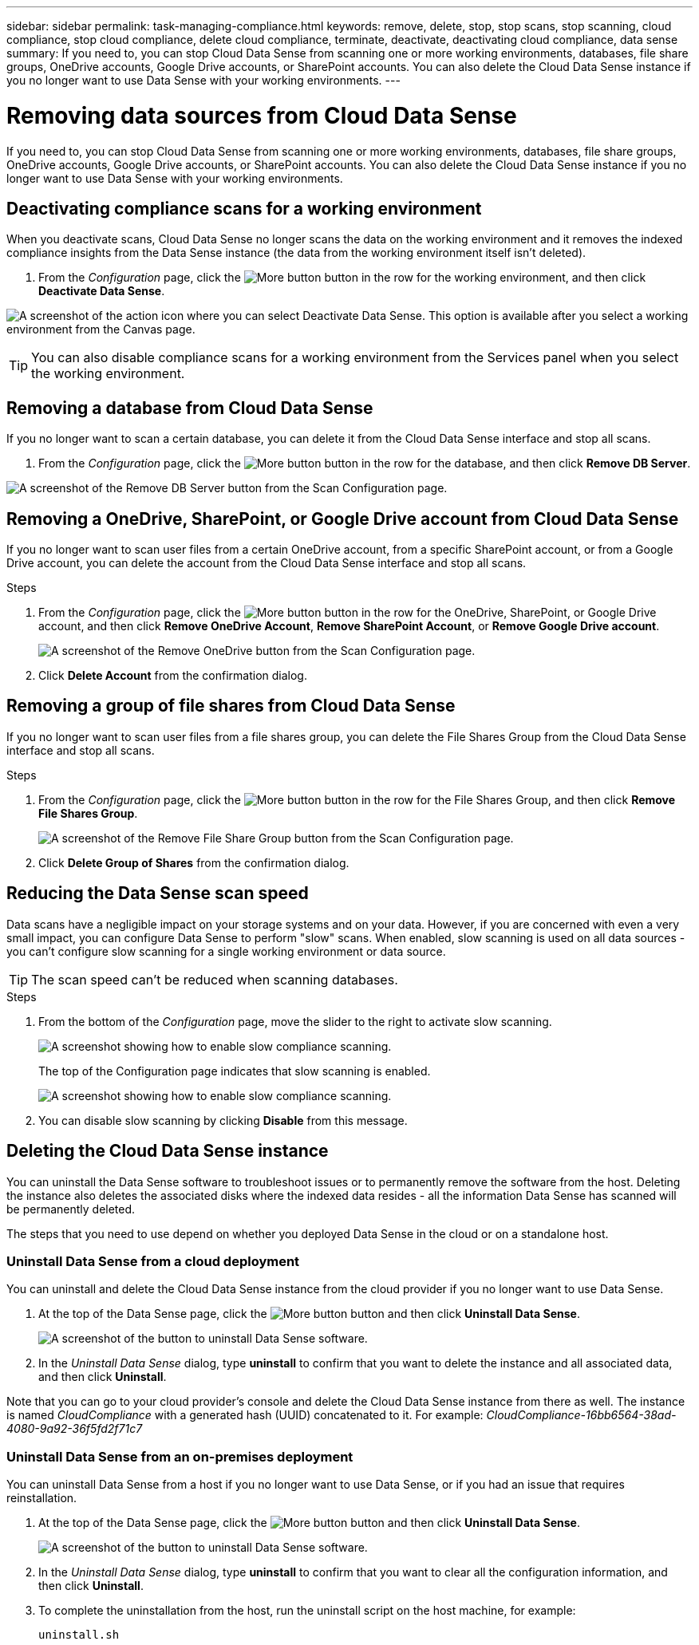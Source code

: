 ---
sidebar: sidebar
permalink: task-managing-compliance.html
keywords: remove, delete, stop, stop scans, stop scanning, cloud compliance, stop cloud compliance, delete cloud compliance, terminate, deactivate, deactivating cloud compliance, data sense
summary: If you need to, you can stop Cloud Data Sense from scanning one or more working environments, databases, file share groups, OneDrive accounts, Google Drive accounts, or SharePoint accounts. You can also delete the Cloud Data Sense instance if you no longer want to use Data Sense with your working environments.
---

= Removing data sources from Cloud Data Sense
:hardbreaks:
:nofooter:
:icons: font
:linkattrs:
:imagesdir: ./media/

[.lead]
If you need to, you can stop Cloud Data Sense from scanning one or more working environments, databases, file share groups, OneDrive accounts, Google Drive accounts, or SharePoint accounts. You can also delete the Cloud Data Sense instance if you no longer want to use Data Sense with your working environments.

== Deactivating compliance scans for a working environment

When you deactivate scans, Cloud Data Sense no longer scans the data on the working environment and it removes the indexed compliance insights from the Data Sense instance (the data from the working environment itself isn't deleted).

. From the _Configuration_ page, click the image:screenshot_gallery_options.gif[More button] button in the row for the working environment, and then click *Deactivate Data Sense*.

image:screenshot_deactivate_compliance_scan.png[A screenshot of the action icon where you can select Deactivate Data Sense. This option is available after you select a working environment from the Canvas page.]

TIP: You can also disable compliance scans for a working environment from the Services panel when you select the working environment.

== Removing a database from Cloud Data Sense

If you no longer want to scan a certain database, you can delete it from the Cloud Data Sense interface and stop all scans.

. From the _Configuration_ page, click the image:screenshot_gallery_options.gif[More button] button in the row for the database, and then click *Remove DB Server*.

image:screenshot_compliance_remove_db.png[A screenshot of the Remove DB Server button from the Scan Configuration page.]

== Removing a OneDrive, SharePoint, or Google Drive account from Cloud Data Sense

If you no longer want to scan user files from a certain OneDrive account, from a specific SharePoint account, or from a Google Drive account, you can delete the account from the Cloud Data Sense interface and stop all scans.

.Steps

. From the _Configuration_ page, click the image:screenshot_gallery_options.gif[More button] button in the row for the OneDrive, SharePoint, or Google Drive account, and then click *Remove OneDrive Account*, *Remove SharePoint Account*, or *Remove Google Drive account*.
+
image:screenshot_compliance_remove_onedrive.png[A screenshot of the Remove OneDrive button from the Scan Configuration page.]

. Click *Delete Account* from the confirmation dialog.

== Removing a group of file shares from Cloud Data Sense

If you no longer want to scan user files from a file shares group, you can delete the File Shares Group from the Cloud Data Sense interface and stop all scans.

.Steps

. From the _Configuration_ page, click the image:screenshot_gallery_options.gif[More button] button in the row for the File Shares Group, and then click *Remove File Shares Group*.
+
image:screenshot_compliance_remove_fileshare_group.png[A screenshot of the Remove File Share Group button from the Scan Configuration page.]

. Click *Delete Group of Shares* from the confirmation dialog.

== Reducing the Data Sense scan speed

Data scans have a negligible impact on your storage systems and on your data. However, if you are concerned with even a very small impact, you can configure Data Sense to perform "slow" scans. When enabled, slow scanning is used on all data sources - you can't configure slow scanning for a single working environment or data source.

TIP: The scan speed can't be reduced when scanning databases.

.Steps

. From the bottom of the _Configuration_ page, move the slider to the right to activate slow scanning.
+
image:screenshot_slow_scan_enable.png[A screenshot showing how to enable slow compliance scanning.]
+
The top of the Configuration page indicates that slow scanning is enabled.
+
image:screenshot_slow_scan_disable.png[A screenshot showing how to enable slow compliance scanning.]

. You can disable slow scanning by clicking *Disable* from this message.

== Deleting the Cloud Data Sense instance

You can uninstall the Data Sense software to troubleshoot issues or to permanently remove the software from the host. Deleting the instance also deletes the associated disks where the indexed data resides - all the information Data Sense has scanned will be permanently deleted.

The steps that you need to use depend on whether you deployed Data Sense in the cloud or on a standalone host.

=== Uninstall Data Sense from a cloud deployment

You can uninstall and delete the Cloud Data Sense instance from the cloud provider if you no longer want to use Data Sense.

. At the top of the Data Sense page, click the image:screenshot_gallery_options.gif[More button] button and then click *Uninstall Data Sense*.
+
image:screenshot_compliance_uninstall.png[A screenshot of the button to uninstall Data Sense software.]

. In the _Uninstall Data Sense_ dialog, type *uninstall* to confirm that you want to delete the instance and all associated data, and then click *Uninstall*.

Note that you can go to your cloud provider's console and delete the Cloud Data Sense instance from there as well. The instance is named _CloudCompliance_ with a generated hash (UUID) concatenated to it. For example: _CloudCompliance-16bb6564-38ad-4080-9a92-36f5fd2f71c7_

=== Uninstall Data Sense from an on-premises deployment

You can uninstall Data Sense from a host if you no longer want to use Data Sense, or if you had an issue that requires reinstallation.

. At the top of the Data Sense page, click the image:screenshot_gallery_options.gif[More button] button and then click *Uninstall Data Sense*.
+
image:screenshot_compliance_uninstall.png[A screenshot of the button to uninstall Data Sense software.]

. In the _Uninstall Data Sense_ dialog, type *uninstall* to confirm that you want to clear all the configuration information, and then click *Uninstall*.

. To complete the uninstallation from the host, run the uninstall script on the host machine, for example:
+
[source,cli]
uninstall.sh
